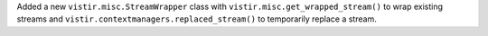 Added a new ``vistir.misc.StreamWrapper`` class with ``vistir.misc.get_wrapped_stream()`` to wrap existing streams
and ``vistir.contextmanagers.replaced_stream()`` to temporarily replace a stream.

